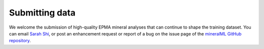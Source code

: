 ===============
Submitting data
===============

We welcome the submission of high-quality EPMA mineral analyses that can continue to shape the training dataset. You can email `Sarah Shi <mailto:sarah.shi@columbia.edu>`_, or post an enhancement request or report of a bug on the issue page of the `mineralML GitHub repository <https://github.com/SarahShi/mineralML>`_.